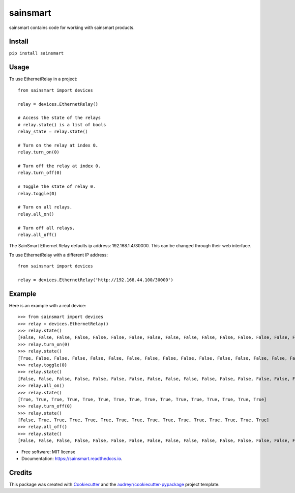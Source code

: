 =========
sainsmart
=========


.. image:: https://img.shields.io/pypi/v/sainsmart.svg
        :target: https://pypi.python.org/pypi/sainsmart
        :alt: PyPi

.. image:: https://img.shields.io/travis/vicyap/sainsmart.svg
        :target: https://travis-ci.org/vicyap/sainsmart
        :alt: Travis Build

.. image:: https://readthedocs.org/projects/sainsmart/badge/?version=latest
        :target: https://sainsmart.readthedocs.io/en/latest/?badge=latest
        :alt: Documentation Status

.. image:: https://pyup.io/repos/github/vicyap/sainsmart/shield.svg
        :target: https://pyup.io/repos/github/vicyap/sainsmart/
        :alt: Updates

.. image:: https://coveralls.io/repos/github/vicyap/sainsmart/badge.svg?branch=master
        :target: https://coveralls.io/github/vicyap/sainsmart?branch=master
        :alt: Coverage

.. image:: https://ci.appveyor.com/api/projects/status/q1p33rqk0ewcwm29?svg=true
        :target: https://ci.appveyor.com/project/victor/sainsmart/branch/master
        :alt: Windows Build


sainsmart contains code for working with sainsmart products.

Install
-------

``pip install sainsmart``

Usage
-----
To use EthernetRelay in a project::

    from sainsmart import devices

    relay = devices.EthernetRelay()

    # Access the state of the relays
    # relay.state() is a list of bools
    relay_state = relay.state()

    # Turn on the relay at index 0.
    relay.turn_on(0)

    # Turn off the relay at index 0.
    relay.turn_off(0)

    # Toggle the state of relay 0.
    relay.toggle(0)

    # Turn on all relays.
    relay.all_on()

    # Turn off all relays.
    relay.all_off()

The SainSmart Ethernet Relay defaults ip address: 192.168.1.4/30000.
This can be changed through their web interface.

To use EthernetRelay with a different IP address::

    from sainsmart import devices

    relay = devices.EthernetRelay('http://192.168.44.100/30000')


Example
-------
Here is an example with a real device::

   >>> from sainsmart import devices
   >>> relay = devices.EthernetRelay()
   >>> relay.state()
   [False, False, False, False, False, False, False, False, False, False, False, False, False, False, False, False]
   >>> relay.turn_on(0)
   >>> relay.state()
   [True, False, False, False, False, False, False, False, False, False, False, False, False, False, False, False]
   >>> relay.toggle(0)
   >>> relay.state()
   [False, False, False, False, False, False, False, False, False, False, False, False, False, False, False, False]
   >>> relay.all_on()
   >>> relay.state()
   [True, True, True, True, True, True, True, True, True, True, True, True, True, True, True, True]
   >>> relay.turn_off(0)
   >>> relay.state()
   [False, True, True, True, True, True, True, True, True, True, True, True, True, True, True, True]
   >>> relay.all_off()
   >>> relay.state()
   [False, False, False, False, False, False, False, False, False, False, False, False, False, False, False, False] 


* Free software: MIT license
* Documentation: https://sainsmart.readthedocs.io.


Credits
---------

This package was created with Cookiecutter_ and the `audreyr/cookiecutter-pypackage`_ project template.

.. _Cookiecutter: https://github.com/audreyr/cookiecutter
.. _`audreyr/cookiecutter-pypackage`: https://github.com/audreyr/cookiecutter-pypackage

